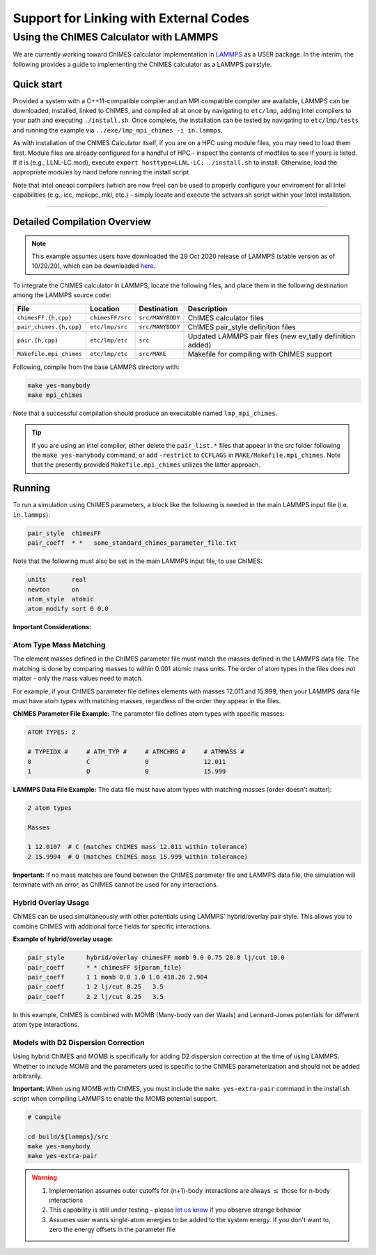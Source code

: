 Support for Linking with External Codes
=============================================

Using the ChIMES Calculator with LAMMPS
******************************************

We are currently working toward ChIMES calculator implementation in `LAMMPS <https://lammps.sandia.gov>`_ as a USER package. In the interim, the following provides a guide to implementing the ChIMES calculator as a LAMMPS pairstyle.



Quick start
^^^^^^^^^^^^^^^^

Provided a system with a C++11-compatible compiler and an MPI compatible compiler are available, LAMMPS can be downloaded, installed, linked to ChIMES, and compiled all at once by navigating to ``etc/lmp``, adding Intel compilers to your path  and executing ``./install.sh``. Once complete, the installation can be tested by navigating to ``etc/lmp/tests`` and running the example via ``../exe/lmp_mpi_chimes -i in.lammps``. 

As with installation of the ChIMES Calculator itself, if you are on a HPC using module files, you may need to load them first. Module files are already configured for a handful of HPC - inspect the contents of modfiles to see if
yours is listed. If it is (e.g., LLNL-LC.mod), execute ``export hosttype=LLNL-LC; ./install.sh`` to install. Otherwise, load the appropriate modules by hand before running the
install script.

Note that Intel oneapi compilers (which are now free) can be used to properly configure your enviroment for all Intel capabilities (e.g., icc, mpiicpc, mkl, etc.) - simply locate and execute the setvars.sh script within your Intel installation.


-----

Detailed Compilation Overview
^^^^^^^^^^^^^^^^^^^^^^^^^^^^^^^^


.. Note::

    This example assumes users have downloaded the 29 Oct 2020 release of LAMMPS (stable version as of 10/29/20), which can be downloaded `here <https://lammps.sandia.gov/download.html>`_. 
    
    

To integrate the ChIMES calculator in LAMMPS, locate the following files, and place them in the following destination among the LAMMPS source code:

========================    ================    ================    ==============
File                        Location            Destination         Description
========================    ================    ================    ==============
``chimesFF.{h,cpp}``        ``chimesFF/src``    ``src/MANYBODY``    ChIMES calculator files
``pair_chimes.{h,cpp}``     ``etc/lmp/src``     ``src/MANYBODY``    ChIMES pair_style definition files
``pair.{h,cpp}``            ``etc/lmp/etc``     ``src``             Updated LAMMPS pair files (new ev_tally definition added)
``Makefile.mpi_chimes``     ``etc/lmp/etc``     ``src/MAKE``        Makefile for compiling with ChIMES support
========================    ================    ================    ==============


Following, compile from the base LAMMPS directory with:

.. code-block:: shell

    make yes-manybody
    make mpi_chimes

Note that a successful compilation should produce an executable named ``lmp_mpi_chimes``.

.. Tip::

        If you are using an intel compiler, either delete the ``pair_list.*`` files that appear in the src folder following the ``make yes-manybody`` command, or add ``-restrict`` to ``CCFLAGS`` in ``MAKE/Makefile.mpi_chimes``. Note that the presently provided ``Makefile.mpi_chimes`` utilizes the latter approach.


Running
^^^^^^^^^^^^^^^^

To run a simulation using ChIMES parameters, a block like the following is needed in the main LAMMPS input file (i.e. ``in.lammps``):

.. code-block:: text

    pair_style	chimesFF
    pair_coeff	* *   some_standard_chimes_parameter_file.txt 

Note that the following must also be set in the main LAMMPS input file, to use ChIMES:

.. code-block:: text

    units       real		
    newton      on 		
    atom_style  atomic		
    atom_modify sort 0 0.0	

**Important Considerations:**

Atom Type Mass Matching
"""""""""""""""""""""

The element masses defined in the ChIMES parameter file must match the masses defined in the LAMMPS data file. The matching is done by comparing masses to within 0.001 atomic mass units. The order of atom types in the files does not matter - only the mass values need to match.

For example, if your ChIMES parameter file defines elements with masses 12.011 and 15.999, then your LAMMPS data file must have atom types with matching masses, regardless of the order they appear in the files.

**ChIMES Parameter File Example:**
The parameter file defines atom types with specific masses:

.. code-block:: text

    ATOM TYPES: 2

    # TYPEIDX #     # ATM_TYP #     # ATMCHRG #     # ATMMASS #
    0               C               0               12.011
    1               O               0               15.999

**LAMMPS Data File Example:**
The data file must have atom types with matching masses (order doesn't matter):

.. code-block:: text
  
    2 atom types

    Masses

    1 12.0107  # C (matches ChIMES mass 12.011 within tolerance)
    2 15.9994  # O (matches ChIMES mass 15.999 within tolerance)

**Important:** If no mass matches are found between the ChIMES parameter file and LAMMPS data file, the simulation will terminate with an error, as ChIMES cannot be used for any interactions.

Hybrid Overlay Usage
"""""""""""""""""""

ChIMES can be used simultaneously with other potentials using LAMMPS' hybrid/overlay pair style. This allows you to combine ChIMES with additional force fields for specific interactions.

**Example of hybrid/overlay usage:**

.. code-block:: text

    pair_style      hybrid/overlay chimesFF momb 9.0 0.75 20.0 lj/cut 10.0
    pair_coeff      * * chimesFF ${param_file}
    pair_coeff      1 1 momb 0.0 1.0 1.0 418.26 2.904
    pair_coeff      1 2 lj/cut 0.25   3.5
    pair_coeff      2 2 lj/cut 0.25   3.5

In this example, ChIMES is combined with MOMB (Many-body van der Waals) and Lennard-Jones potentials for different atom type interactions. 

Models with D2 Dispersion Correction
"""""""""""""""""""""""""""""""""""

Using hybrid ChIMES and MOMB is specifically for adding D2 dispersion correction at the time of using LAMMPS. Whether to include MOMB and the parameters used is specific to the ChIMES parameterization and should not be added arbitrarily.

**Important:** When using MOMB with ChIMES, you must include the ``make yes-extra-pair`` command in the install.sh script when compiling LAMMPS to enable the MOMB potential support.

.. code-block:: text

    # Compile

    cd build/${lammps}/src
    make yes-manybody
    make yes-extra-pair

.. Warning::

    1. Implementation assumes outer cutoffs for (n+1)-body interactions are always :math:`\le` those for n-body interactions
    2. This capability is still under testing - please `let us know <https://groups.google.com/g/chimes_software>`_ if you observe strange behavior
    3. Assumes user wants single-atom energies to be added to the system energy. If you don't want to, zero the energy offsets in the parameter file

